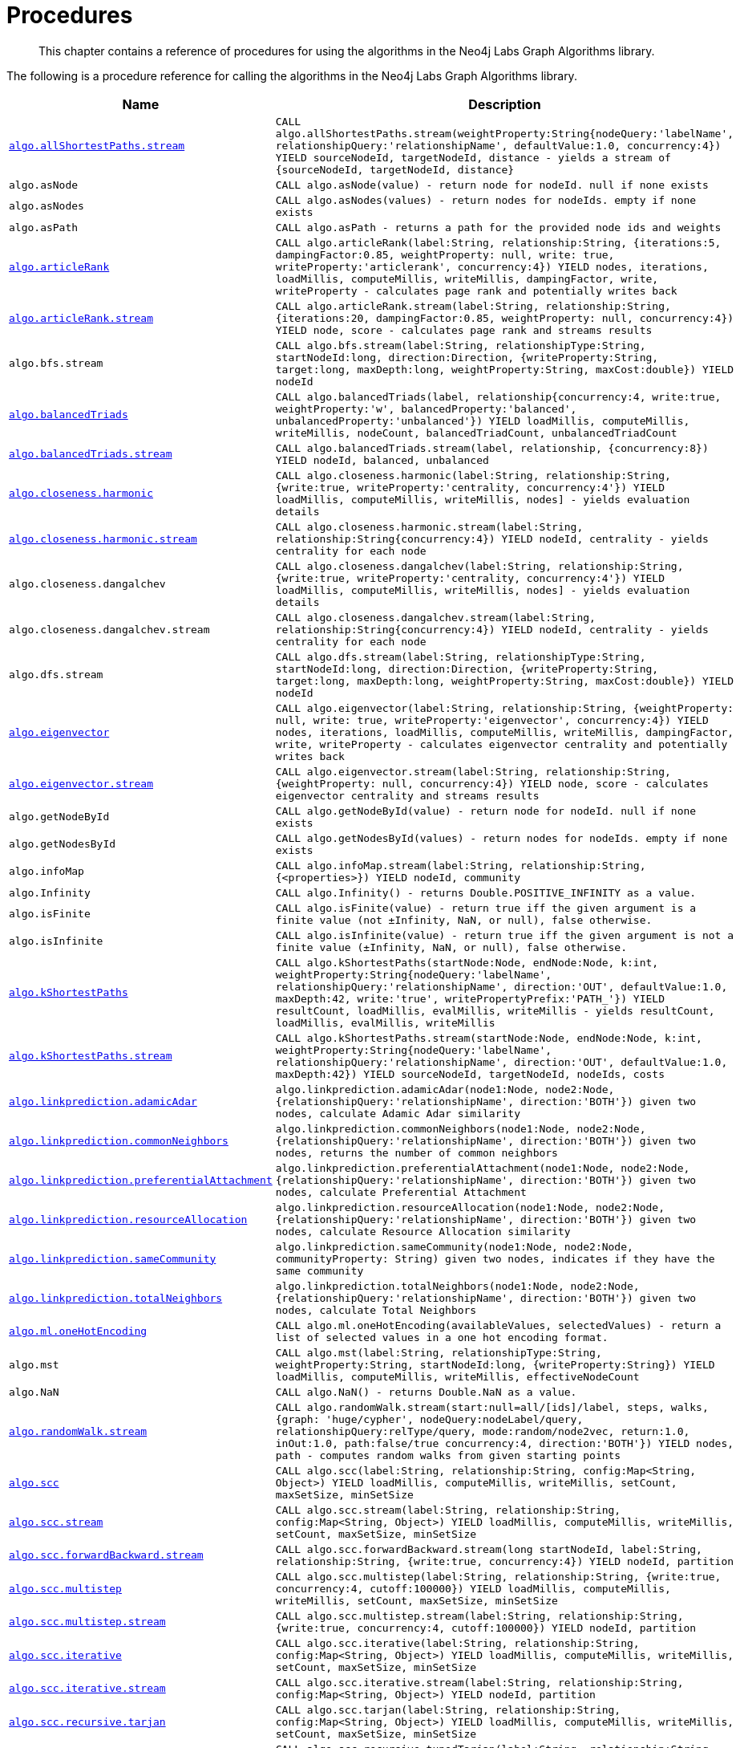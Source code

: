 [[labs-procedures]]
= Procedures

[abstract]
--
This chapter contains a reference of procedures for using the algorithms in the Neo4j Labs Graph Algorithms library.
--

The following is a procedure reference for calling the algorithms in the Neo4j Labs Graph Algorithms library.

[[table-labs]]
[opts=header,cols="1m,5m"]
|===
| Name                                                                                                     | Description
| <<algorithm-all-pairs-shortest-path-sample, algo.allShortestPaths.stream>>                               | CALL algo.allShortestPaths.stream(weightProperty:String{nodeQuery:'labelName', relationshipQuery:'relationshipName', defaultValue:1.0, concurrency:4}) YIELD sourceNodeId, targetNodeId, distance - yields a stream of {sourceNodeId, targetNodeId, distance}
| algo.asNode                                                                                              | CALL algo.asNode(value) - return node for nodeId. null if none exists
| algo.asNodes                                                                                             | CALL algo.asNodes(values) - return nodes for nodeIds. empty if none exists
| algo.asPath                                                                                              | CALL algo.asPath - returns a path for the provided node ids and weights
| <<algorithms-articlerank-syntax, algo.articleRank>>                                                      | CALL algo.articleRank(label:String, relationship:String, {iterations:5, dampingFactor:0.85, weightProperty: null, write: true, writeProperty:'articlerank', concurrency:4}) YIELD nodes, iterations, loadMillis, computeMillis, writeMillis, dampingFactor, write, writeProperty - calculates page rank and potentially writes back
| <<algorithms-articlerank-syntax, algo.articleRank.stream>>                                               | CALL algo.articleRank.stream(label:String, relationship:String, {iterations:20, dampingFactor:0.85, weightProperty: null, concurrency:4}) YIELD node, score - calculates page rank and streams results
| algo.bfs.stream                                                                                          | CALL algo.bfs.stream(label:String, relationshipType:String, startNodeId:long, direction:Direction, {writeProperty:String, target:long, maxDepth:long, weightProperty:String, maxCost:double}) YIELD nodeId
| <<algorithms-balanced-triads-syntax, algo.balancedTriads>>                                               | CALL algo.balancedTriads(label, relationship{concurrency:4, write:true, weightProperty:'w', balancedProperty:'balanced', unbalancedProperty:'unbalanced'}) YIELD loadMillis, computeMillis, writeMillis, nodeCount, balancedTriadCount, unbalancedTriadCount
| <<algorithms-balanced-triads-syntax, algo.balancedTriads.stream>>                                        | CALL algo.balancedTriads.stream(label, relationship, {concurrency:8}) YIELD nodeId, balanced, unbalanced
| <<algorithms-harmonic-centrality-syntax, algo.closeness.harmonic>>                                       | CALL algo.closeness.harmonic(label:String, relationship:String, {write:true, writeProperty:'centrality, concurrency:4'}) YIELD loadMillis, computeMillis, writeMillis, nodes] - yields evaluation details
| <<algorithms-harmonic-centrality-syntax, algo.closeness.harmonic.stream>>                                | CALL algo.closeness.harmonic.stream(label:String, relationship:String{concurrency:4}) YIELD nodeId, centrality - yields centrality for each node
| algo.closeness.dangalchev                                                                                | CALL algo.closeness.dangalchev(label:String, relationship:String, {write:true, writeProperty:'centrality, concurrency:4'}) YIELD loadMillis, computeMillis, writeMillis, nodes] - yields evaluation details
| algo.closeness.dangalchev.stream                                                                         | CALL algo.closeness.dangalchev.stream(label:String, relationship:String{concurrency:4}) YIELD nodeId, centrality - yields centrality for each node
| algo.dfs.stream                                                                                          | CALL algo.dfs.stream(label:String, relationshipType:String, startNodeId:long, direction:Direction, {writeProperty:String, target:long, maxDepth:long, weightProperty:String, maxCost:double}) YIELD nodeId
| <<algorithms-eigenvector-syntax, algo.eigenvector>>                                                      | CALL algo.eigenvector(label:String, relationship:String, {weightProperty: null, write: true, writeProperty:'eigenvector', concurrency:4}) YIELD nodes, iterations, loadMillis, computeMillis, writeMillis, dampingFactor, write, writeProperty - calculates eigenvector centrality and potentially writes back
| <<algorithms-eigenvector-syntax, algo.eigenvector.stream>>                                               | CALL algo.eigenvector.stream(label:String, relationship:String, {weightProperty: null, concurrency:4}) YIELD node, score - calculates eigenvector centrality and streams results
| algo.getNodeById                                                                                         | CALL algo.getNodeById(value) - return node for nodeId. null if none exists
| algo.getNodesById                                                                                        | CALL algo.getNodesById(values) - return nodes for nodeIds. empty if none exists
| algo.infoMap                                                                                             | CALL algo.infoMap.stream(label:String, relationship:String, {<properties>}) YIELD nodeId, community
| algo.Infinity                                                                                            | CALL algo.Infinity() - returns Double.POSITIVE_INFINITY as a value.
| algo.isFinite                                                                                            | CALL algo.isFinite(value) - return true iff the given argument is a finite value (not ±Infinity, NaN, or null), false otherwise.
| algo.isInfinite                                                                                          | CALL algo.isInfinite(value) - return true iff the given argument is not a finite value (±Infinity, NaN, or null), false otherwise.
| <<algorithms-yens-k-shortest-path-syntax, algo.kShortestPaths>>                                          | CALL algo.kShortestPaths(startNode:Node, endNode:Node, k:int, weightProperty:String{nodeQuery:'labelName', relationshipQuery:'relationshipName', direction:'OUT', defaultValue:1.0, maxDepth:42, write:'true', writePropertyPrefix:'PATH_'}) YIELD resultCount, loadMillis, evalMillis, writeMillis - yields resultCount, loadMillis, evalMillis, writeMillis
| <<algorithms-yens-k-shortest-path-syntax, algo.kShortestPaths.stream>>                                   | CALL algo.kShortestPaths.stream(startNode:Node, endNode:Node, k:int, weightProperty:String{nodeQuery:'labelName', relationshipQuery:'relationshipName', direction:'OUT', defaultValue:1.0, maxDepth:42}) YIELD sourceNodeId, targetNodeId, nodeIds, costs
| <<algorithms-linkprediction-adamic-adar-syntax, algo.linkprediction.adamicAdar>>                         | algo.linkprediction.adamicAdar(node1:Node, node2:Node, {relationshipQuery:'relationshipName', direction:'BOTH'}) given two nodes, calculate Adamic Adar similarity
| <<algorithms-linkprediction-common-neighbors-syntax, algo.linkprediction.commonNeighbors>>               | algo.linkprediction.commonNeighbors(node1:Node, node2:Node, {relationshipQuery:'relationshipName', direction:'BOTH'}) given two nodes, returns the number of common neighbors
| <<algorithms-linkprediction-preferential-attachment-syntax, algo.linkprediction.preferentialAttachment>> | algo.linkprediction.preferentialAttachment(node1:Node, node2:Node, {relationshipQuery:'relationshipName', direction:'BOTH'}) given two nodes, calculate Preferential Attachment
| <<algorithms-linkprediction-resource-allocation-syntax, algo.linkprediction.resourceAllocation>>         | algo.linkprediction.resourceAllocation(node1:Node, node2:Node, {relationshipQuery:'relationshipName', direction:'BOTH'}) given two nodes, calculate Resource Allocation similarity
| <<algorithms-linkprediction-same-community-syntax, algo.linkprediction.sameCommunity>>                   | algo.linkprediction.sameCommunity(node1:Node, node2:Node, communityProperty: String) given two nodes, indicates if they have the same community
| <<algorithms-linkprediction-total-neighbors-syntax, algo.linkprediction.totalNeighbors>>                 | algo.linkprediction.totalNeighbors(node1:Node, node2:Node, {relationshipQuery:'relationshipName', direction:'BOTH'}) given two nodes, calculate Total Neighbors
| <<labs-algorithms-one-hot-encoding, algo.ml.oneHotEncoding>>                                             | CALL algo.ml.oneHotEncoding(availableValues, selectedValues) - return a list of selected values in a one hot encoding format.
| algo.mst                                                                                                 | CALL algo.mst(label:String, relationshipType:String, weightProperty:String, startNodeId:long, {writeProperty:String}) YIELD loadMillis, computeMillis, writeMillis, effectiveNodeCount
| algo.NaN                                                                                                 | CALL algo.NaN() - returns Double.NaN as a value.
| <<algorithms-random-walk-syntax, algo.randomWalk.stream>>                                                | CALL algo.randomWalk.stream(start:null=all/[ids]/label, steps, walks, {graph: 'huge/cypher', nodeQuery:nodeLabel/query, relationshipQuery:relType/query, mode:random/node2vec, return:1.0, inOut:1.0, path:false/true concurrency:4, direction:'BOTH'}) YIELD nodes, path - computes random walks from given starting points
| <<algorithms-strongly-connected-components-syntax, algo.scc>>                                            | CALL algo.scc(label:String, relationship:String, config:Map<String, Object>) YIELD loadMillis, computeMillis, writeMillis, setCount, maxSetSize, minSetSize
| <<algorithms-strongly-connected-components-syntax, algo.scc.stream>>                                     | CALL algo.scc.stream(label:String, relationship:String, config:Map<String, Object>) YIELD loadMillis, computeMillis, writeMillis, setCount, maxSetSize, minSetSize
| <<algorithms-strongly-connected-components-syntax, algo.scc.forwardBackward.stream>>                     | CALL algo.scc.forwardBackward.stream(long startNodeId, label:String, relationship:String, {write:true, concurrency:4}) YIELD nodeId, partition
| <<algorithms-strongly-connected-components-syntax, algo.scc.multistep>>                                  | CALL algo.scc.multistep(label:String, relationship:String, {write:true, concurrency:4, cutoff:100000}) YIELD loadMillis, computeMillis, writeMillis, setCount, maxSetSize, minSetSize
| <<algorithms-strongly-connected-components-syntax, algo.scc.multistep.stream>>                           | CALL algo.scc.multistep.stream(label:String, relationship:String, {write:true, concurrency:4, cutoff:100000}) YIELD nodeId, partition
| <<algorithms-strongly-connected-components-syntax, algo.scc.iterative>>                                  | CALL algo.scc.iterative(label:String, relationship:String, config:Map<String, Object>) YIELD loadMillis, computeMillis, writeMillis, setCount, maxSetSize, minSetSize
| <<algorithms-strongly-connected-components-syntax, algo.scc.iterative.stream>>                           | CALL algo.scc.iterative.stream(label:String, relationship:String, config:Map<String, Object>) YIELD nodeId, partition
| <<algorithms-strongly-connected-components-syntax, algo.scc.recursive.tarjan>>                           | CALL algo.scc.tarjan(label:String, relationship:String, config:Map<String, Object>) YIELD loadMillis, computeMillis, writeMillis, setCount, maxSetSize, minSetSize
| <<algorithms-strongly-connected-components-syntax, algo.scc.recursive.tunedTarjan>>                      | CALL algo.scc.recursive.tunedTarjan(label:String, relationship:String, config:Map<String, Object>) YIELD loadMillis, computeMillis, writeMillis, setCount, maxSetSize, minSetSize
| <<algorithms-strongly-connected-components-syntax, algo.scc.recursive.tunedTarjan.stream>>               | CALL algo.scc.recursive.tunedTarjan.stream(label:String, relationship:String, config:Map<String, Object>) YIELD nodeId, partition
| <<algorithms-shortest-path-syntax, algo.shortestPath>>                                                   | CALL algo.shortestPath(startNode:Node, endNode:Node, weightProperty:String{nodeQuery:'labelName', relationshipQuery:'relationshipName', direction:'BOTH', defaultValue:1.0, write:'true', writeProperty:'sssp'}) YIELD nodeId, cost, loadMillis, evalMillis, writeMillis - yields nodeCount, totalCost, loadMillis, evalMillis, writeMillis
| <<algorithms-shortest-path-syntax, algo.shortestPath.stream>>                                            | CALL algo.shortestPath.stream(startNode:Node, endNode:Node, weightProperty:String{nodeQuery:'labelName', relationshipQuery:'relationshipName', direction:'BOTH', defaultValue:1.0}) YIELD nodeId, cost - yields a stream of {nodeId, cost} from start to end (inclusive)
| <<algorithms-a_star-syntax, algo.shortestPath.astar.streamm>>                                            | CALL algo.shortestPath.astar.stream(startNode:Node, endNode:Node, weightProperty:String, propertyKeyLat:String,propertyKeyLon:String, {nodeQuery:'labelName', relationshipQuery:'relationshipName', direction:'BOTH', defaultValue:1.0}) YIELD nodeId, cost - yields a stream of {nodeId, cost} from start to end (inclusive)
| <<algorithms-single-source-shortest-path-syntax, algo.shortestPath.deltaStepping>>                       | CALL algo.shortestPath.deltaStepping(startNode:Node, weightProperty:String, delta:Double{label:'labelName', relationship:'relationshipName', defaultValue:1.0, write:true, writeProperty:'sssp'}) YIELD loadDuration, evalDuration, writeDuration, nodeCount
| <<algorithms-single-source-shortest-path-syntax, algo.shortestPath.deltaStepping.stream>>                | CALL algo.shortestPath.deltaStepping.stream(startNode:Node, weightProperty:String, delta:Double{label:'labelName', relationship:'relationshipName', defaultValue:1.0, concurrency:4}) YIELD nodeId, distance - yields a stream of {nodeId, distance} from start to end (inclusive)
| <<algorithms-similarity-cosine-syntax, algo.similarity.cosine>>                                          | CALL algo.similarity.cosine([{item:id, weights:[weights]}], {similarityCutoff:-1,degreeCutoff:0}) YIELD p50, p75, p90, p99, p999, p100 - computes cosine similarities
| <<algorithms-similarity-cosine-syntax, algo.similarity.cosine>>                                          | algo.similarity.cosine([vector1], [vector2]) given two collection vectors, calculate cosine similarity
| <<algorithms-similarity-cosine-syntax, algo.similarity.cosine.stream>>                                   | CALL algo.similarity.cosine.stream([{item:id, weights:[weights]}], {similarityCutoff:-1,degreeCutoff:0}) YIELD item1, item2, count1, count2, intersection, similarity - computes cosine distance
| <<algorithms-similarity-euclidean-syntax, algo.similarity.euclidean>>                                    | CALL algo.similarity.euclidean([{item:id, weights:[weights]}], {similarityCutoff:-1,degreeCutoff:0}) YIELD p50, p75, p90, p99, p999, p100 - computes euclidean similarities
| <<algorithms-similarity-euclidean-syntax, algo.similarity.euclidean>>                                    | algo.similarity.euclidean([vector1], [vector2]) given two collection vectors, calculate similarity based on euclidean distance
| <<algorithms-similarity-euclidean-syntax, algo.similarity.euclidean.stream>>                             | CALL algo.similarity.euclidean.stream([{item:id, weights:[weights]}], {similarityCutoff:-1,degreeCutoff:0}) YIELD item1, item2, count1, count2, intersection, similarity - computes euclidean distance
| algo.similarity.euclideanDistance                                                                        | algo.similarity.euclideanDistance([vector1], [vector2]) given two collection vectors, calculate the euclidean distance (square root of the sum of the squared differences)
| <<algorithms-similarity-jaccard-syntax, algo.similarity.jaccard>>                                        | algo.similarity.jaccard([vector1], [vector2]) given two collection vectors, calculate jaccard similarity
| <<algorithms-similarity-jaccard-syntax, algo.similarity.jaccard>>                                        | CALL algo.similarity.jaccard([{item:id, categories:[ids]}], {similarityCutoff:-1,degreeCutoff:0}) YIELD p50, p75, p90, p99, p999, p100 - computes jaccard similarities
| <<algorithms-similarity-overlap-syntax, algo.similarity.overlap>>                                        | algo.similarity.overlap([vector1], [vector2]) given two collection vectors, calculate overlap similarity
| <<algorithms-similarity-overlap-syntax, algo.similarity.overlap>>                                        | CALL algo.similarity.overlap([{item:id, targets:[ids]}], {similarityCutoff:-1,degreeCutoff:0}) YIELD p50, p75, p90, p99, p999, p100 - computes overlap similarities
| <<algorithms-similarity-overlap-syntax, algo.similarity.overlap.stream>>                                 | CALL algo.similarity.overlap.stream([{item:id, targets:[ids]}], {similarityCutoff:-1,degreeCutoff:0}) YIELD item1, item2, count1, count2, intersection, similarity - computes overlap similarities
| <<algorithms-similarity-pearson-syntax, algo.similarity.pearson>>                                        | algo.similarity.pearson([vector1], [vector2]) given two collection vectors, calculate pearson similarity
| <<algorithms-similarity-pearson-syntax, algo.similarity.pearson>>                                        | CALL algo.similarity.pearson([{item:id, weights:[weights]}], {similarityCutoff:-1,degreeCutoff:0}) YIELD p50, p75, p90, p99, p999, p100 - computes cosine similarities
| <<algorithms-similarity-pearson-syntax, algo.similarity.pearson.stream>>                                 | CALL algo.similarity.pearson.stream([{item:id, weights:[weights]}], {similarityCutoff:-1,degreeCutoff:0}) YIELD item1, item2, count1, count2, intersection, similarity - computes cosine distance
| <<algorithms-minimum-weight-spanning-tree-syntax, algo.spanningTree>>                                    | CALL algo.spanningTree(label:String, relationshipType:String, weightProperty:String, startNodeId:long, {writeProperty:String}) YIELD loadMillis, computeMillis, writeMillis, effectiveNodeCount
| <<algorithms-minimum-weight-spanning-tree-syntax, algo.spanningTree.kmax>>                               | CALL algo.spanningTree.kmax(label:String, relationshipType:String, weightProperty:String, startNodeId:long, k:int, {writeProperty:String}) YIELD loadMillis, computeMillis, writeMillis, effectiveNodeCount
| <<algorithms-minimum-weight-spanning-tree-syntax, algo.spanningTree.kmin>>                               | CALL algo.spanningTree.kmin(label:String, relationshipType:String, weightProperty:String, startNodeId:long, k:int, {writeProperty:String}) YIELD loadMillis, computeMillis, writeMillis, effectiveNodeCount
| <<algorithms-minimum-weight-spanning-tree-syntax, algo.spanningTree.maximum>>                            | CALL algo.spanningTree.maximum(label:String, relationshipType:String, weightProperty:String, startNodeId:long, {writeProperty:String}) YIELD loadMillis, computeMillis, writeMillis, effectiveNodeCount
| <<algorithms-minimum-weight-spanning-tree-syntax, algo.spanningTree.minimum>>                            | CALL algo.spanningTree.minimum(label:String, relationshipType:String, weightProperty:String, startNodeId:long, {writeProperty:String}) YIELD loadMillis, computeMillis, writeMillis, effectiveNodeCount
| <<algorithms-triangle-count-clustering-coefficient-syntax, algo.triangle.stream>>                        | CALL algo.triangle.stream(label, relationship, {concurrency:4}) YIELD nodeA, nodeB, nodeC - yield nodeA, nodeB and nodeC which form a triangle
| <<algorithms-triangle-count-clustering-coefficient-syntax, algo.triangleCount>>                          | CALL algo.triangleCount(label, relationship, {concurrency:4, write:true, writeProperty:'triangles', clusteringCoefficientProperty:'coefficient'}) YIELD loadMillis, computeMillis, writeMillis, nodeCount, triangleCount, averageClusteringCoefficient
| <<algorithms-triangle-count-clustering-coefficient-syntax, algo.triangleCount.stream>>                   | CALL algo.triangleCount.stream(label, relationship, {concurrency:8}) YIELD nodeId, triangles - yield nodeId, number of triangles
| <<algorithms-triangle-count-clustering-coefficient-syntax, algo.triangleCount.forkJoin>>                 | CALL algo.triangleCount.forkJoin(label, relationship, {concurrency:4, write:true, writeProperty:'triangles', clusteringCoefficientProperty:'coefficient'}) YIELD loadMillis, computeMillis, writeMillis, nodeCount, triangleCount, averageClusteringCoefficient
| <<algorithms-triangle-count-clustering-coefficient-syntax, algo.triangleCount.forkJoin.stream>>          | CALL algo.triangleCount.forkJoin.stream(label, relationship, {concurrency:8}) YIELD nodeId, triangles - yield nodeId, number of triangles
| <<labs-algorithms-connected-components-imp, algo.unionFind.mscoloring>>                                  | CALL algo.unionFind.mscoloring(label:String, relationship:String, {property:'weight', threshold:0.42, defaultValue:1.0, write: true, partitionProperty:'partition', concurrency:4}) YIELD nodes, setCount, loadMillis, computeMillis, writeMillis
| <<labs-algorithms-connected-components-imp, algo.unionFind.mscoloring.stream>>                           | CALL algo.unionFind.mscoloring.stream(label:String, relationship:String, {property:'propertyName', threshold:0.42, defaultValue:1.0, concurrency:4) YIELD nodeId, setId - yields a setId to each node id
| <<labs-algorithms-connected-components-imp, algo.unionFind.forkJoin.stream>>                             | CALL algo.unionFind.stream(label:String, relationship:String, {property:'propertyName', threshold:0.42, defaultValue:1.0,concurrency:4}) YIELD nodeId, setId - yields a setId to each node id
| <<labs-algorithms-connected-components-imp, algo.unionFind.forkJoin>>                                    | CALL algo.unionFind(label:String, relationship:String, {property:'weight', threshold:0.42, defaultValue:1.0, write: true, partitionProperty:'partition',concurrency:4}) YIELD nodes, setCount, loadMillis, computeMillis, writeMillis
| <<labs-algorithms-connected-components-imp, algo.unionFind.forkJoinMerge>>                               | CALL algo.unionFind(label:String, relationship:String, {property:'weight', threshold:0.42, defaultValue:1.0, write: true, partitionProperty:'partition', concurrency:4}) YIELD nodes, setCount, loadMillis, computeMillis, writeMillis
| <<labs-algorithms-connected-components-imp, algo.unionFind.forkJoinMerge.stream>>                        | CALL algo.unionFind.stream(label:String, relationship:String, {property:'propertyName', threshold:0.42, defaultValue:1.0, concurrency:4}) YIELD nodeId, setId - yields a setId to each node id
| <<labs-algorithms-connected-components-imp, algo.unionFind.queue>>                                       | CALL algo.unionFind(label:String, relationship:String, {property:'weight', threshold:0.42, defaultValue:1.0, write: true, partitionProperty:'partition',concurrency:4}) YIELD nodes, setCount, loadMillis, computeMillis, writeMillis
| <<labs-algorithms-connected-components-imp, algo.unionFind.queue.stream>>                                | CALL algo.unionFind.stream(label:String, relationship:String, {property:'propertyName', threshold:0.42, defaultValue:1.0, concurrency:4}) YIELD nodeId, setId - yields a setId to each node id
| algo.version                                                                                             | RETURN algo.version() - return the current graph algorithms installed version
|===

